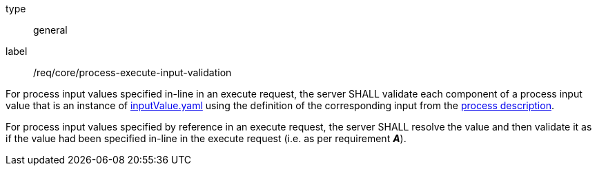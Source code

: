 [[req_core_process-execute-input-validation]]
[requirement]
====
[%metadata]
type:: general
label:: /req/core/process-execute-input-validation
[.component,class=part]
--
For process input values specified in-line in an execute request, the server SHALL validate each component of a process input value that is an instance of <<input-value-schema,inputValue.yaml>> using the definition of the corresponding input from the <<sc_process_description,process description>>.
--

[.component,class=part]
--
For process input values specified by reference in an execute request, the server SHALL resolve the value and then validate it as if the value had been specified in-line in the execute request (i.e. as per requirement *_A_*).
--
====
